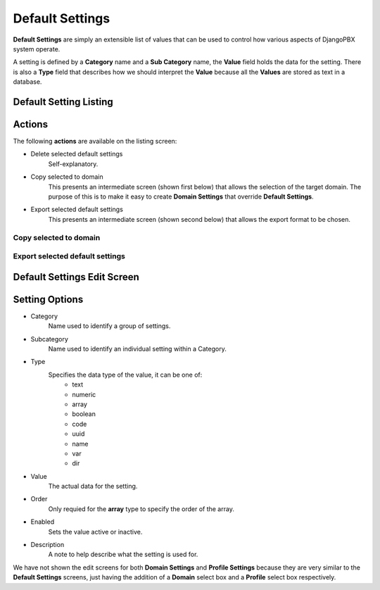 Default Settings
==================

**Default Settings** are simply an extensible list of values that can be
used to control how various aspects of DjangoPBX system operate.

A setting is defined by a **Category** name and a **Sub Category** name, the
**Value** field holds the data for the setting.
There is also a **Type** field that describes how we should interpret the **Value**
because all the **Values** are stored as text in a database.


Default Setting Listing
-------------------------

.. image:: ../../_static/images/admin/tenants/default_settings_list.jpg
        :scale: 85%


Actions
---------

.. image:: ../../_static/images/admin/tenants/default_settings_actions.jpg
        :scale: 100%


The following **actions** are available on the listing screen:

*  Delete selected default settings
    Self-explanatory.
*  Copy selected to domain
    This presents an intermediate screen (shown first below) that allows the selection of the target domain.
    The purpose of this is to make it easy to create **Domain Settings** that override **Default Settings**.
*  Export selected default settings
    This presents an intermediate screen (shown second below) that allows the export format to be chosen.


Copy selected to domain
^^^^^^^^^^^^^^^^^^^^^^^^^

.. image:: ../../_static/images/admin/tenants/default_settings_action_copy.jpg
        :scale: 100%


Export selected default settings
^^^^^^^^^^^^^^^^^^^^^^^^^^^^^^^^^^

.. image:: ../../_static/images/admin/tenants/default_settings_action_export.jpg
        :scale: 100%


Default Settings Edit Screen
------------------------------

.. image:: ../../_static/images/admin/tenants/default_settings_edit.jpg
        :scale: 100%


Setting Options
-----------------

*  Category
    Name used to identify a group of settings.
*  Subcategory
    Name used to identify an individual setting within a Category.
*  Type
    Specifies the data type of the value, it can be one of:
        * text
        * numeric
        * array
        * boolean
        * code
        * uuid
        * name
        * var
        * dir
*  Value
    The actual data for the setting.
*  Order
    Only requied for the **array** type to specify the order of the array.
*  Enabled
    Sets the value active or inactive.
*  Description
    A note to help describe what the setting is used for.


We have not shown the edit screens for both **Domain Settings** and **Profile Settings** because
they are very similar to the **Default Settings** screens, just having the addition of a **Domain**
select box and a **Profile** select box respectively.


